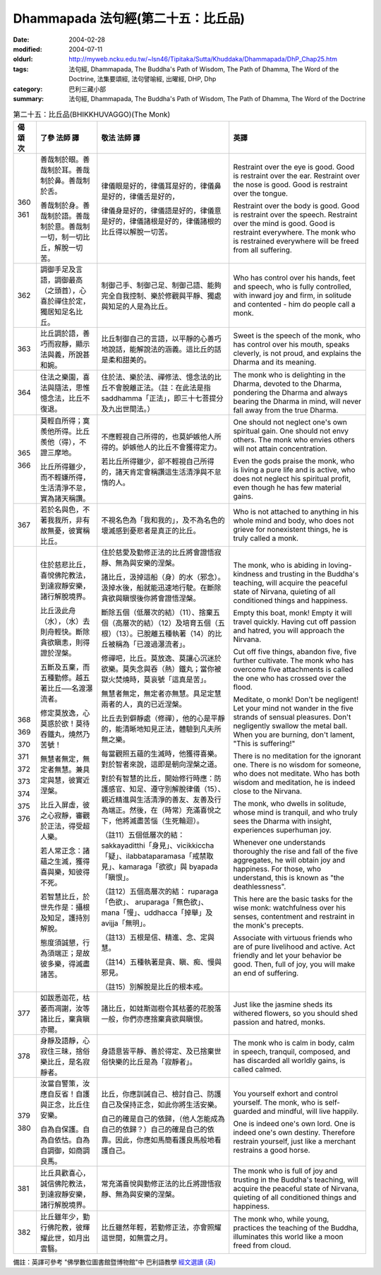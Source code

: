 Dhammapada 法句經(第二十五：比丘品)
===================================

:date: 2004-02-28
:modified: 2004-07-11
:oldurl: http://myweb.ncku.edu.tw/~lsn46/Tipitaka/Sutta/Khuddaka/Dhammapada/DhP_Chap25.htm
:tags: 法句經, Dhammapada, The Buddha's Path of Wisdom, The Path of Dhamma, The Word of the Doctrine, 法集要頌經, 法句譬喻經, 出曜經, DHP, Dhp
:category: 巴利三藏小部
:summary: 法句經, Dhammapada, The Buddha's Path of Wisdom, The Path of Dhamma, The Word of the Doctrine


.. list-table:: 第二十五：比丘品(BHIKKHUVAGGO)(The Monk)
   :header-rows: 1
   :class: contrast-reading-table

   * - 偈
       頌
       次

     - 了參  法師 譯

     - 敬法  法師 譯

     - 英譯

   * - 360

       361

     - 善哉制於眼。善哉制於耳。善哉制於鼻。善哉制於舌。

       善哉制於身。善哉制於語。善哉制於意。善哉制一切，制一切比丘，解脫一切苦。

     - 律儀眼是好的，律儀耳是好的，律儀鼻是好的，律儀舌是好的，

       律儀身是好的，律儀語是好的，律儀意是好的，律儀諸根是好的，律儀諸根的比丘得以解脫一切苦。

     - Restraint over the eye is good. Good is restraint over the ear.
       Restraint over the nose is good. Good is restraint over the tongue.

       Restraint over the body is good. Good is restraint over the speech.
       Restraint over the mind is good. Good is restraint everywhere.
       The monk who is restrained everywhere will be freed from all suffering.

   * - 362

     - 調御手足及言語，調御最高（之頭首），心喜於禪住於定，獨居知足名比丘。

     - 制御己手、制御己足、制御己語、能夠完全自我控制、樂於修觀與平靜、獨處與知足的人是為比丘。

     - Who has control over his hands, feet
       and speech, who is fully controlled,
       with inward joy and firm,
       in solitude and contented - him do people call a monk.

   * - 363

     - 比丘調於語，善巧而寂靜，顯示法與義，所說甚和婉。

     - 比丘制御自己的言語，以平靜的心善巧地說話，能解說法的涵義。這比丘的話是柔和甜美的。

     - Sweet is the speech of the monk, who has control over his mouth, speaks cleverly,
       is not proud, and explains the Dharma and its meaning.

   * - 364

     - 住法之樂園，喜法與隨法，思惟憶念法，比丘不復退。

     - 住於法、樂於法、禪修法、憶念法的比丘不會脫離正法。（註：在此法是指 saddhamma「正法」，即三十七菩提分及九出世間法。）

     - The monk who is delighting in the Dharma, devoted to the Dharma, pondering the Dharma
       and always bearing the Dharma in mind, will never fall away from the true Dharma.

   * - 365

       366

     - 莫輕自所得；寞羨他所得。比丘羨他（得），不證三摩地。

       比丘所得雖少，而不輕嫌所得，生活清淨不怠，實為諸天稱讚。

     - 不應輕視自己所得的，也莫妒嫉他人所得的。妒嫉他人的比丘不會獲得定力。

       若比丘所得雖少，卻不輕視自己所得的，諸天肯定會稱讚這生活清淨與不怠惰的人。

     - One should not neglect one's own spiritual gain. One should not envy others.
       The monk who envies others will not attain concentration.

       Even the gods praise the monk, who is living a pure life and is active,
       who does not neglect his spiritual profit, even though he has few material gains.

   * - 367

     - 若於名與色，不著我我所，非有故無憂，彼實稱比丘。

     - 不視名色為「我和我的」，及不為名色的壞滅感到憂悲者是真正的比丘。

     - Who is not attached to anything in his whole mind and body,
       who does not grieve for nonexistent things, he is truly called a monk.

   * - 368

       369

       370

       371

       372

       373

       374

       375

       376

     - 住於慈悲比丘，喜悅佛陀教法，到達寂靜安樂，諸行解脫境界。

       比丘汲此舟（水），（水）去則舟輕快。斷除貪欲瞋恚，則得證於涅槃。

       五斷及五棄，而五種勤修。越五著比丘──名渡瀑流者。

       修定莫放逸，心莫惑於欲！莫待吞鐵丸，燒然乃苦號！

       無慧者無定，無定者無慧。兼具定與慧，彼實近涅槃。

       比丘入屏虛，彼之心寂靜，審觀於正法，得受超人樂。

       若人常正念：諸蘊之生滅，獲得喜與樂，知彼得不死。

       若智慧比丘，於世先作是：攝根及知足，護持別解脫。

       態度須誠懇，行為須端正；是故彼多樂，得滅盡諸苦。

     - 住於慈愛及勤修正法的比丘將會證悟寂靜、無為與安樂的涅槃。

       諸比丘，汲掉這船（身）的水（邪念）。汲掉水後，船就能迅速地行駛。在斷除貪欲與瞋恨後你將會證悟涅槃。

       斷除五個（低層次的結）（11）、捨棄五個（高層次的結）（12）及培育五個（五根）（13）。已脫離五種執著（14）的比丘被稱為「已渡過瀑流者」。

       修禪吧，比丘。莫放逸、莫讓心沉迷於欲樂。莫失念與吞（熱）鐵丸；當你被獄火焚燒時，莫哀號「這真是苦」。

       無慧者無定，無定者亦無慧。具足定慧兩者的人，真的已近涅槃。

       比丘去到僻靜處（修禪），他的心是平靜的，能清晰地知見正法，體驗到凡夫所無之樂。

       每當觀照五蘊的生滅時，他獲得喜樂。對於智者來說，這即是朝向涅槃之道。

       對於有智慧的比丘，開始修行時應：防護感官、知足、遵守別解脫律儀（15）、親近精進與生活清淨的善友、友善及行為端正。然後，在（時常）充滿喜悅之下，他將滅盡苦惱（生死輪迴）。

       （註11）五個低層次的結： sakkayaditthi「身見」、vicikkiccha「疑」、ilabbataparamasa「戒禁取見」、kamaraga「欲欲」與 byapada「瞋恨」。

       （註12）五個高層次的結： ruparaga「色欲」、 aruparaga「無色欲」、mana「慢」、uddhacca「掉舉」及 avijja「無明」。

       （註13）五根是信、精進、念、定與慧。

       （註14）五種執著是貪、瞋、痴、慢與邪見。

       （註15）別解脫是比丘的根本戒。

     - The monk, who is abiding in loving-kindness and trusting in the Buddha's teaching,
       will acquire the peaceful state of Nirvana, quieting of all conditioned things and happiness.

       Empty this boat, monk! Empty it will travel quickly.
       Having cut off passion and hatred, you will approach the Nirvana.

       Cut off five things, abandon five, five further cultivate.
       The monk who has overcome five attachments is called the one who has crossed over the flood.

       Meditate, o monk! Don't be negligent!
       Let your mind not wander in the five strands of sensual pleasures.
       Don't negligently swallow the metal ball.
       When you are burning, don't lament, "This is suffering!"

       There is no meditation for the ignorant one. There is no wisdom for someone, who does not meditate.
       Who has both wisdom and meditation, he is indeed close to the Nirvana.

       The monk, who dwells in solitude, whose mind is tranquil,
       and who truly sees the Dharma with insight, experiences superhuman joy.

       Whenever one understands thoroughly the rise and fall of the five aggregates,
       he will obtain joy and happiness. For those, who understand, this is known as "the deathlessness".

       This here are the basic tasks for the wise monk:
       watchfulness over his senses, contentment and restraint in the monk's precepts.

       Associate with virtuous friends who are of pure livelihood and active.
       Act friendly and let your behavior be good.
       Then, full of joy, you will make an end of suffering.

   * - 377

     - 如跋悉迦花，枯萎而凋謝，汝等諸比丘，棄貪瞋亦爾。

     - 諸比丘，如娃斯迦樹令其枯萎的花脫落一般，你們亦應捨棄貪欲與瞋恨。

     - Just like the jasmine sheds its withered flowers,
       so you should shed passion and hatred, monks.

   * - 378

     - 身靜及語靜，心寂住三昧，捨俗樂比丘，是名寂靜者。

     - 身語意皆平靜、善於得定、及已捨棄世俗快樂的比丘是為「寂靜者」。

     - The monk who is calm in body, calm in speech, tranquil, composed,
       and has discarded all worldly gains, is called calmed.

   * - 379

       380

     - 汝當自警策，汝應自反省！自護與正念，比丘住安樂。

       自為自保護。自為自依怙。自為自調御，如商調良馬。

     - 比丘，你應訓誡自己、檢討自己、防護自己及保持正念，如此你將生活安樂。

       自己的確是自己的依歸，（他人怎能成為自己的依歸？）自己的確是自己的依靠。因此，你應如馬簡看護良馬般地看護自己。

     - You yourself exhort and control yourself.
       The monk, who is self-guarded and mindful, will live happily.

       One is indeed one's own lord.
       One is indeed one's own destiny.
       Therefore restrain yourself,
       just like a merchant restrains a good horse.

   * - 381

     - 比丘具歡喜心，誠信佛陀教法，到達寂靜安樂，諸行解脫境界。

     - 常充滿喜悅與勤修正法的比丘將證悟寂靜、無為與安樂的涅槃。

     - The monk who is full of joy and trusting in the Buddha's teaching,
       will acquire the peaceful state of Nirvana, quieting of all conditioned things and happiness.

   * - 382

     - 比丘雖年少，勤行佛陀教，彼輝耀此世，如月出雲翳。

     - 比丘雖然年輕，若勤修正法，亦會照耀這世間，如無雲之月。

     - The monk who, while young, practices the teaching of the Buddha,
       illuminates this world like a moon freed from cloud.

備註：英譯可參考 "佛學數位圖書館暨博物館"中 巴利語教學 `經文選讀 (英) <http://buddhism.lib.ntu.edu.tw/DLMBS/lesson/pali/lesson_pali3.jsp>`_

.. 07.11; 04.03; 02.28 '04

